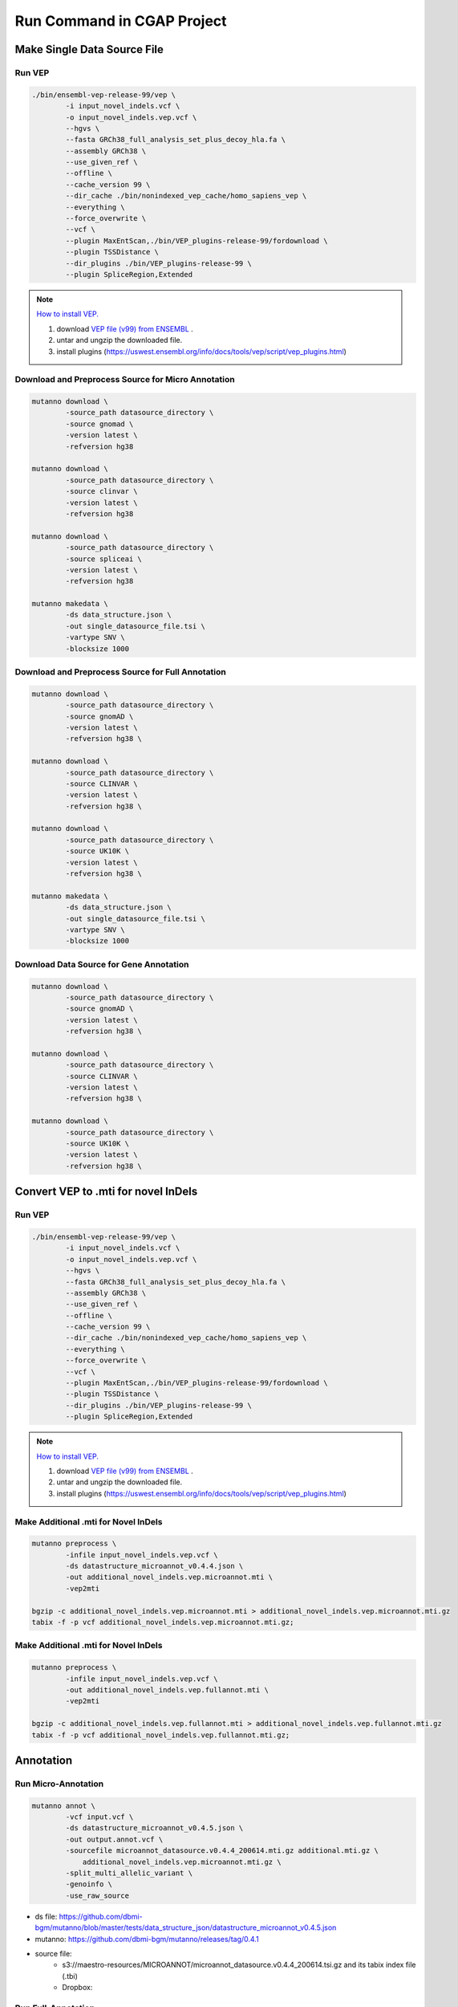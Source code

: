 Run Command in CGAP Project
===========================

Make Single Data Source File
----------------------------

Run VEP
^^^^^^^

.. code::

    ./bin/ensembl-vep-release-99/vep \
            -i input_novel_indels.vcf \
            -o input_novel_indels.vep.vcf \ 
            --hgvs \
            --fasta GRCh38_full_analysis_set_plus_decoy_hla.fa \
            --assembly GRCh38 \
            --use_given_ref \
            --offline \
            --cache_version 99 \
            --dir_cache ./bin/nonindexed_vep_cache/homo_sapiens_vep \
            --everything \
            --force_overwrite \
            --vcf \
            --plugin MaxEntScan,./bin/VEP_plugins-release-99/fordownload \
            --plugin TSSDistance \
            --dir_plugins ./bin/VEP_plugins-release-99 \
            --plugin SpliceRegion,Extended


.. note:: 
   
    `How to install VEP. <https://uswest.ensembl.org/info/docs/tools/vep/script/vep_download.html>`_

    1. download `VEP file (v99) from ENSEMBL <ftp://ftp.ensembl.org/pub/release-99/variation/vep/homo_sapiens_vep_99_GRCh38.tar.gz>`_ .
    2. untar and ungzip the downloaded file. 
    3. install plugins (https://uswest.ensembl.org/info/docs/tools/vep/script/vep_plugins.html)


Download and Preprocess Source for Micro Annotation
^^^^^^^^^^^^^^^^^^^^^^^^^^^^^^^^^^^^^^^^^^^^^^^^^^^

.. code::

    mutanno download \
            -source_path datasource_directory \
            -source gnomad \
            -version latest \
            -refversion hg38

    mutanno download \
            -source_path datasource_directory \
            -source clinvar \
            -version latest \
            -refversion hg38

    mutanno download \
            -source_path datasource_directory \
            -source spliceai \
            -version latest \
            -refversion hg38

    mutanno makedata \
            -ds data_structure.json \
            -out single_datasource_file.tsi \
            -vartype SNV \
            -blocksize 1000
    


Download and Preprocess Source for Full Annotation
^^^^^^^^^^^^^^^^^^^^^^^^^^^^^^^^^^^^^^^^^^^^^^^^^^

.. code::

    mutanno download \
            -source_path datasource_directory \
            -source gnomAD \
            -version latest \
            -refversion hg38 \

    mutanno download \
            -source_path datasource_directory \
            -source CLINVAR \
            -version latest \
            -refversion hg38 \

    mutanno download \
            -source_path datasource_directory \
            -source UK10K \
            -version latest \
            -refversion hg38 \

    mutanno makedata \
            -ds data_structure.json \
            -out single_datasource_file.tsi \
            -vartype SNV \
            -blocksize 1000



Download Data Source for Gene Annotation
^^^^^^^^^^^^^^^^^^^^^^^^^^^^^^^^^^^^^^^^

.. code::

    mutanno download \
            -source_path datasource_directory \
            -source gnomAD \
            -version latest \
            -refversion hg38 \

    mutanno download \
            -source_path datasource_directory \
            -source CLINVAR \
            -version latest \
            -refversion hg38 \

    mutanno download \
            -source_path datasource_directory \
            -source UK10K \
            -version latest \
            -refversion hg38 \



Convert VEP to .mti for novel InDels
------------------------------------

Run VEP
^^^^^^^

.. code::

    ./bin/ensembl-vep-release-99/vep \
            -i input_novel_indels.vcf \
            -o input_novel_indels.vep.vcf \ 
            --hgvs \
            --fasta GRCh38_full_analysis_set_plus_decoy_hla.fa \
            --assembly GRCh38 \
            --use_given_ref \
            --offline \
            --cache_version 99 \
            --dir_cache ./bin/nonindexed_vep_cache/homo_sapiens_vep \
            --everything \
            --force_overwrite \
            --vcf \
            --plugin MaxEntScan,./bin/VEP_plugins-release-99/fordownload \
            --plugin TSSDistance \
            --dir_plugins ./bin/VEP_plugins-release-99 \
            --plugin SpliceRegion,Extended


.. note:: 
   
    `How to install VEP. <https://uswest.ensembl.org/info/docs/tools/vep/script/vep_download.html>`_

    1. download `VEP file (v99) from ENSEMBL <ftp://ftp.ensembl.org/pub/release-99/variation/vep/homo_sapiens_vep_99_GRCh38.tar.gz>`_ .
    2. untar and ungzip the downloaded file. 
    3. install plugins (https://uswest.ensembl.org/info/docs/tools/vep/script/vep_plugins.html)


Make Additional .mti for Novel InDels
^^^^^^^^^^^^^^^^^^^^^^^^^^^^^^^^^^^^^

.. code::

    mutanno preprocess \
            -infile input_novel_indels.vep.vcf \
            -ds datastructure_microannot_v0.4.4.json \
            -out additional_novel_indels.vep.microannot.mti \
            -vep2mti

    bgzip -c additional_novel_indels.vep.microannot.mti > additional_novel_indels.vep.microannot.mti.gz
    tabix -f -p vcf additional_novel_indels.vep.microannot.mti.gz;


Make Additional .mti for Novel InDels
^^^^^^^^^^^^^^^^^^^^^^^^^^^^^^^^^^^^^

.. code::

    mutanno preprocess \
            -infile input_novel_indels.vep.vcf \
            -out additional_novel_indels.vep.fullannot.mti \
            -vep2mti
    
    bgzip -c additional_novel_indels.vep.fullannot.mti > additional_novel_indels.vep.fullannot.mti.gz
    tabix -f -p vcf additional_novel_indels.vep.fullannot.mti.gz;



Annotation
----------


Run Micro-Annotation
^^^^^^^^^^^^^^^^^^^^


.. code::

    mutanno annot \
            -vcf input.vcf \
            -ds datastructure_microannot_v0.4.5.json \
            -out output.annot.vcf \
            -sourcefile microannot_datasource.v0.4.4_200614.mti.gz additional.mti.gz \
                additional_novel_indels.vep.microannot.mti.gz \
            -split_multi_allelic_variant \
            -genoinfo \
            -use_raw_source

* ds file: https://github.com/dbmi-bgm/mutanno/blob/master/tests/data_structure_json/datastructure_microannot_v0.4.5.json
* mutanno: https://github.com/dbmi-bgm/mutanno/releases/tag/0.4.1 
* source file: 
    * s3://maestro-resources/MICROANNOT/microannot_datasource.v0.4.4_200614.tsi.gz and its tabix index file (.tbi)
    * Dropbox: 

.. tabs::

    .. tab:: input raw vcf
        
        .. code-block::
           :linenos:

            #CHROM	POS	ID	REF	ALT	QUAL	FILTER	INFO	FORMAT	NA12877_sample	NA12878_sample	NA12879_sample
            chr2	55544025	rs1045910	A	G	3047.94	.	AC=4;AF=0.667;AN=6;BaseQRankSum=0.502;DB;DP=148;ExcessHet=3.01;FS=1.374;MLEAC=4;MLEAF=0.667;MQ=60.00;MQRankSum=0.00;QD=20.59;ReadPosRankSum=0.549;SOR=0.709	GT:AD:DP:GQ:PL	0/1:27,20:47:99:534,0,756	1/1:0,50:50:99:1717,150,0	0/1:23,28:51:99:810,0,621

    .. tab:: output annotated vcf

        .. code-block::
           :linenos:

            #CHROM	POS	ID	REF	ALT	QUAL	FILTER	INFO	FORMAT	NA12877_sample	NA12878_sample	NA12879_sample
            chr2	55544025	rs1045910	A	G	3047.94	.	AC=4;AF=0.667;AN=6;BaseQRankSum=0.502;DB;DP=148;ExcessHet=3.01;FS=1.374;MLEAC=4;MLEAF=0.667;MQ=60.00;MQRankSum=0.00;QD=20.59;ReadPosRankSum=0.549;SOR=0.709;SAMPLEGENO=0/1|A/G|27/20|NA12877_sample,1/1|G/G|0/50|NA12878_sample,0/1|A/G|23/28|NA12879_sample;VEP=ENSG00000163001|ENST00000339012|Transcript|missense_variant|CFAP36|protein_coding,ENSG00000163001|ENST00000349456|Transcript|missense_variant|CFAP36|protein_coding,ENSG00000163001|ENST00000406691|Transcript|downstream_gene_variant|CFAP36|protein_coding,ENSG00000163001|ENST00000407816|Transcript|missense_variant~splice_region_variant|CFAP36|protein_coding,ENSG00000163001|ENST00000481791|Transcript|non_coding_transcript_exon_variant|CFAP36|retained_intron,ENSG00000163001|ENST00000490934|Transcript|non_coding_transcript_exon_variant|CFAP36|processed_transcript,ENSG00000275052|ENST00000611717|Transcript|downstream_gene_variant|PPP4R3B|protein_coding,ENSG00000275052|ENST00000616288|Transcript|downstream_gene_variant|PPP4R3B|protein_coding,ENSG00000275052|ENST00000616407|Transcript|downstream_gene_variant|PPP4R3B|protein_coding;gnomADgenome=9.40488e-01;SpliceAI=0.10	GT:AD:DP:GQ:PL	0/1:27,20:47:99:534,0,756	1/1:0,50:50:99:1717,150,0	0/1:23,28:51:99:810,0,621

Run Full-Annotation
^^^^^^^^^^^^^^^^^^^

.. code::

    mutanno annot \
            -vcf input.vcf \
            -ds datastructure_fullannot_v0.4.8.json \
            -out output.vcf \
            -sourcefile fullannot_source_file.mti.gz \
                additional_novel_indels.vep.fullannot.mti.gz \
            -hg19 \
            -chain hg38ToHg19.over.chain.gz \
            -clean_tag MUTANNO SpliceAI CLINVAR gnomADgenome

* ds file: https://github.com/dbmi-bgm/mutanno/blob/master/tests/data_structure_json/datastructure_fullannot_v0.4.8.json
* mutanno: https://github.com/dbmi-bgm/mutanno/releases/tag/0.4.3
* source file: s3://maestro-resources/FULLANNO/merged.mti.gz

Gene annotation
---------------

.. code::

    mutanno download \
            -source_path datasource_directory \
            -source all \
            -version latest \
            -refversion hg38 \
            -websource mutanno

    mutanno makedata \
            -ds tests/data/datastructure_gene_v0.4.6ds.json \
            -out mvp_gene_datasource_v0.4.6.coding_gene_main_chrom \
            -vartype CODING_GENE_MAIN_CHROM \
            -outtype json

    gzip -c mvp_gene_datasource_v0.4.6.coding_gene_main_chrom.json > mvp_gene_datasource_v0.4.6.coding_gene_main_chrom.json.gz

* ds file: https://github.com/dbmi-bgm/mutanno/blob/master/tests/data_structure_json/datastructure_gene_v0.4.6ds.json
* out file: https://www.dropbox.com/s/s6ahfq0gdn99uu8/mvp_gene_datasource_v0.4.6.coding_gene_main_chrom.json.gz?dl=0



